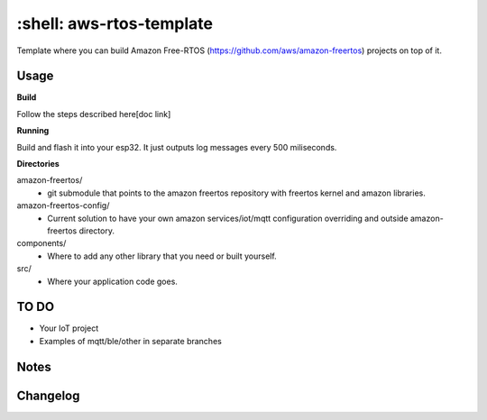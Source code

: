 *************************
:shell: aws-rtos-template
*************************

Template where you can build Amazon Free-RTOS (https://github.com/aws/amazon-freertos) projects on top of it.


Usage
#####

**Build**

Follow the steps described here[doc link]

**Running**

Build and flash it into your esp32. It just outputs log messages every 500 miliseconds.

**Directories**

amazon-freertos/
 - git submodule that points to the amazon freertos repository with freertos kernel and amazon libraries.

amazon-freertos-config/
 - Current solution to have your own amazon services/iot/mqtt configuration overriding and outside amazon-freertos directory.

components/
 - Where to add any other library that you need or built yourself.

src/
 - Where your application code goes.


TO DO
#####

- Your IoT project
- Examples of mqtt/ble/other in separate branches


Notes
#####


Changelog
#########

